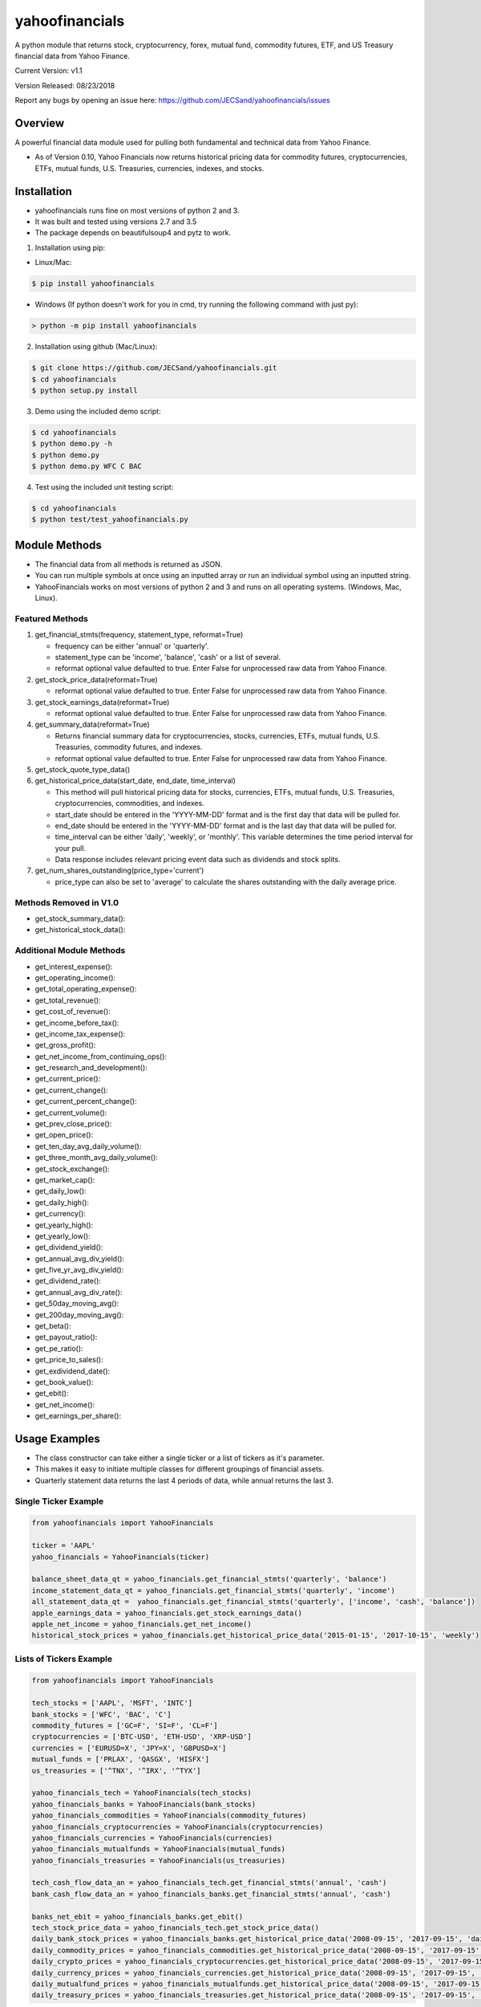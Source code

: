 ===============
yahoofinancials
===============

A python module that returns stock, cryptocurrency, forex, mutual fund, commodity futures, ETF, and US Treasury financial data from Yahoo Finance.

.. image:: https://travis-ci.org/JECSand/yahoofinancials.svg?branch=master
    :target: https://travis-ci.org/JECSand/yahoofinancials

Current Version: v1.1

Version Released: 08/23/2018

Report any bugs by opening an issue here: https://github.com/JECSand/yahoofinancials/issues

Overview
--------
A powerful financial data module used for pulling both fundamental and technical data from Yahoo Finance.

- As of Version 0.10, Yahoo Financials now returns historical pricing data for commodity futures, cryptocurrencies, ETFs, mutual funds, U.S. Treasuries, currencies, indexes, and stocks.

Installation
------------
- yahoofinancials runs fine on most versions of python 2 and 3.
- It was built and tested using versions 2.7 and 3.5
- The package depends on beautifulsoup4 and pytz to work.

1. Installation using pip:

- Linux/Mac:

.. code-block:: bash

    $ pip install yahoofinancials

- Windows (If python doesn't work for you in cmd, try running the following command with just py):

.. code-block::

    > python -m pip install yahoofinancials

2. Installation using github (Mac/Linux):

.. code-block:: bash

    $ git clone https://github.com/JECSand/yahoofinancials.git
    $ cd yahoofinancials
    $ python setup.py install

3. Demo using the included demo script:

.. code-block:: bash

    $ cd yahoofinancials
    $ python demo.py -h
    $ python demo.py
    $ python demo.py WFC C BAC

4. Test using the included unit testing script:

.. code-block:: bash

    $ cd yahoofinancials
    $ python test/test_yahoofinancials.py

Module Methods
--------------
- The financial data from all methods is returned as JSON.
- You can run multiple symbols at once using an inputted array or run an individual symbol using an inputted string.
- YahooFinancials works on most versions of python 2 and 3 and runs on all operating systems. (Windows, Mac, Linux).

Featured Methods
^^^^^^^^^^^^^^^^
1. get_financial_stmts(frequency, statement_type, reformat=True)

   - frequency can be either 'annual' or 'quarterly'.
   - statement_type can be 'income', 'balance', 'cash' or a list of several.
   - reformat optional value defaulted to true. Enter False for unprocessed raw data from Yahoo Finance.
2. get_stock_price_data(reformat=True)

   - reformat optional value defaulted to true. Enter False for unprocessed raw data from Yahoo Finance.
3. get_stock_earnings_data(reformat=True)

   - reformat optional value defaulted to true. Enter False for unprocessed raw data from Yahoo Finance.
4. get_summary_data(reformat=True)

   - Returns financial summary data for cryptocurrencies, stocks, currencies, ETFs, mutual funds, U.S. Treasuries, commodity futures, and indexes.
   - reformat optional value defaulted to true. Enter False for unprocessed raw data from Yahoo Finance.
5. get_stock_quote_type_data()

6. get_historical_price_data(start_date, end_date, time_interval)

   - This method will pull historical pricing data for stocks, currencies, ETFs, mutual funds, U.S. Treasuries, cryptocurrencies, commodities, and indexes.
   - start_date should be entered in the 'YYYY-MM-DD' format and is the first day that data will be pulled for.
   - end_date should be entered in the 'YYYY-MM-DD' format and is the last day that data will be pulled for.
   - time_interval can be either 'daily', 'weekly', or 'monthly'. This variable determines the time period interval for your pull.
   - Data response includes relevant pricing event data such as dividends and stock splits.
7. get_num_shares_outstanding(price_type='current')

   - price_type can also be set to 'average' to calculate the shares outstanding with the daily average price.

Methods Removed in V1.0
^^^^^^^^^^^^^^^^^^^^^^^
- get_stock_summary_data():
- get_historical_stock_data():

Additional Module Methods
^^^^^^^^^^^^^^^^^^^^^^^^^
- get_interest_expense():
- get_operating_income():
- get_total_operating_expense():
- get_total_revenue():
- get_cost_of_revenue():
- get_income_before_tax():
- get_income_tax_expense():
- get_gross_profit():
- get_net_income_from_continuing_ops():
- get_research_and_development():
- get_current_price():
- get_current_change():
- get_current_percent_change():
- get_current_volume():
- get_prev_close_price():
- get_open_price():
- get_ten_day_avg_daily_volume():
- get_three_month_avg_daily_volume():
- get_stock_exchange():
- get_market_cap():
- get_daily_low():
- get_daily_high():
- get_currency():
- get_yearly_high():
- get_yearly_low():
- get_dividend_yield():
- get_annual_avg_div_yield():
- get_five_yr_avg_div_yield():
- get_dividend_rate():
- get_annual_avg_div_rate():
- get_50day_moving_avg():
- get_200day_moving_avg():
- get_beta():
- get_payout_ratio():
- get_pe_ratio():
- get_price_to_sales():
- get_exdividend_date():
- get_book_value():
- get_ebit():
- get_net_income():
- get_earnings_per_share():

Usage Examples
--------------
- The class constructor can take either a single ticker or a list of tickers as it's parameter.
- This makes it easy to initiate multiple classes for different groupings of financial assets.
- Quarterly statement data returns the last 4 periods of data, while annual returns the last 3.

Single Ticker Example
^^^^^^^^^^^^^^^^^^^^^

.. code-block:: python

    from yahoofinancials import YahooFinancials

    ticker = 'AAPL'
    yahoo_financials = YahooFinancials(ticker)

    balance_sheet_data_qt = yahoo_financials.get_financial_stmts('quarterly', 'balance')
    income_statement_data_qt = yahoo_financials.get_financial_stmts('quarterly', 'income')
    all_statement_data_qt =  yahoo_financials.get_financial_stmts('quarterly', ['income', 'cash', 'balance'])
    apple_earnings_data = yahoo_financials.get_stock_earnings_data()
    apple_net_income = yahoo_financials.get_net_income()
    historical_stock_prices = yahoo_financials.get_historical_price_data('2015-01-15', '2017-10-15', 'weekly')

Lists of Tickers Example
^^^^^^^^^^^^^^^^^^^^^^^^

.. code-block:: python

    from yahoofinancials import YahooFinancials

    tech_stocks = ['AAPL', 'MSFT', 'INTC']
    bank_stocks = ['WFC', 'BAC', 'C']
    commodity_futures = ['GC=F', 'SI=F', 'CL=F']
    cryptocurrencies = ['BTC-USD', 'ETH-USD', 'XRP-USD']
    currencies = ['EURUSD=X', 'JPY=X', 'GBPUSD=X']
    mutual_funds = ['PRLAX', 'QASGX', 'HISFX']
    us_treasuries = ['^TNX', '^IRX', '^TYX']

    yahoo_financials_tech = YahooFinancials(tech_stocks)
    yahoo_financials_banks = YahooFinancials(bank_stocks)
    yahoo_financials_commodities = YahooFinancials(commodity_futures)
    yahoo_financials_cryptocurrencies = YahooFinancials(cryptocurrencies)
    yahoo_financials_currencies = YahooFinancials(currencies)
    yahoo_financials_mutualfunds = YahooFinancials(mutual_funds)
    yahoo_financials_treasuries = YahooFinancials(us_treasuries)

    tech_cash_flow_data_an = yahoo_financials_tech.get_financial_stmts('annual', 'cash')
    bank_cash_flow_data_an = yahoo_financials_banks.get_financial_stmts('annual', 'cash')

    banks_net_ebit = yahoo_financials_banks.get_ebit()
    tech_stock_price_data = yahoo_financials_tech.get_stock_price_data()
    daily_bank_stock_prices = yahoo_financials_banks.get_historical_price_data('2008-09-15', '2017-09-15', 'daily')
    daily_commodity_prices = yahoo_financials_commodities.get_historical_price_data('2008-09-15', '2017-09-15', 'daily')
    daily_crypto_prices = yahoo_financials_cryptocurrencies.get_historical_price_data('2008-09-15', '2017-09-15', 'daily')
    daily_currency_prices = yahoo_financials_currencies.get_historical_price_data('2008-09-15', '2017-09-15', 'daily')
    daily_mutualfund_prices = yahoo_financials_mutualfunds.get_historical_price_data('2008-09-15', '2017-09-15', 'daily')
    daily_treasury_prices = yahoo_financials_treasuries.get_historical_price_data('2008-09-15', '2017-09-15', 'daily')

Examples of Returned JSON Data
------------------------------

1. Annual Income Statement Data for Apple:


.. code-block:: python

    yahoo_financials = YahooFinancials('AAPL')
    print(yahoo_financials.get_financial_stmts('annual', 'income'))


.. code-block:: javascript

    {
        "incomeStatementHistory": {
            "AAPL": [
                {
                    "2016-09-24": {
                        "minorityInterest": null,
                        "otherOperatingExpenses": null,
                        "netIncomeFromContinuingOps": 45687000000,
                        "totalRevenue": 215639000000,
                        "totalOtherIncomeExpenseNet": 1348000000,
                        "discontinuedOperations": null,
                        "incomeTaxExpense": 15685000000,
                        "extraordinaryItems": null,
                        "grossProfit": 84263000000,
                        "netIncome": 45687000000,
                        "sellingGeneralAdministrative": 14194000000,
                        "interestExpense": null,
                        "costOfRevenue": 131376000000,
                        "researchDevelopment": 10045000000,
                        "netIncomeApplicableToCommonShares": 45687000000,
                        "effectOfAccountingCharges": null,
                        "incomeBeforeTax": 61372000000,
                        "otherItems": null,
                        "operatingIncome": 60024000000,
                        "ebit": 61372000000,
                        "nonRecurring": null,
                        "totalOperatingExpenses": 0
                    }
                }
            ]
        }
    }

2. Annual Balance Sheet Data for Apple:


.. code-block:: python

    yahoo_financials = YahooFinancials('AAPL')
    print(yahoo_financials.get_financial_stmts('annual', 'balance'))


.. code-block:: javascript

    {
        "balanceSheetHistory": {
            "AAPL": [
                {
                    "2016-09-24": {
                        "otherCurrentLiab": 8080000000,
                        "otherCurrentAssets": 8283000000,
                        "goodWill": 5414000000,
                        "shortTermInvestments": 46671000000,
                        "longTermInvestments": 170430000000,
                        "cash": 20484000000,
                        "netTangibleAssets": 119629000000,
                        "totalAssets": 321686000000,
                        "otherLiab": 36074000000,
                        "totalStockholderEquity": 128249000000,
                        "inventory": 2132000000,
                        "retainedEarnings": 96364000000,
                        "intangibleAssets": 3206000000,
                        "totalCurrentAssets": 106869000000,
                        "otherStockholderEquity": 634000000,
                        "shortLongTermDebt": 11605000000,
                        "propertyPlantEquipment": 27010000000,
                        "deferredLongTermLiab": 2930000000,
                        "netReceivables": 29299000000,
                        "otherAssets": 8757000000,
                        "longTermDebt": 75427000000,
                        "totalLiab": 193437000000,
                        "commonStock": 31251000000,
                        "accountsPayable": 59321000000,
                        "totalCurrentLiabilities": 79006000000
                    }
                }
            ]
        }
    }

3. Quarterly Cash Flow Statement Data for Citigroup:


.. code-block:: python

    yahoo_financials = YahooFinancials('C')
    print(yahoo_financials.get_financial_stmts('quarterly', 'cash'))


.. code-block:: javascript

    {
        "cashflowStatementHistoryQuarterly": {
            "C": [
                {
                    "2017-06-30": {
                        "totalCashFromOperatingActivities": -18505000000,
                        "effectOfExchangeRate": -117000000,
                        "totalCashFromFinancingActivities": 39798000000,
                        "netIncome": 3872000000,
                        "dividendsPaid": -760000000,
                        "salePurchaseOfStock": -1781000000,
                        "capitalExpenditures": -861000000,
                        "changeToLiabilities": -7626000000,
                        "otherCashflowsFromInvestingActivities": 82000000,
                        "totalCashflowsFromInvestingActivities": -22508000000,
                        "netBorrowings": 33586000000,
                        "depreciation": 901000000,
                        "changeInCash": -1332000000,
                        "changeToNetincome": 1444000000,
                        "otherCashflowsFromFinancingActivities": 8753000000,
                        "changeToOperatingActivities": -17096000000,
                        "investments": -23224000000
                    }
                }
            ]
        }
    }

4. Monthly Historical Stock Price Data for Wells Fargo:


.. code-block:: python

    yahoo_financials = YahooFinancials('WFC')
    print(yahoo_financials.get_historical_price_data("2018-07-10", "2018-08-10", "monthly"))


.. code-block:: javascript

    {
        "WFC": {
            "currency": "USD",
            "eventsData": {
                "dividends": {
                    "2018-08-01": {
                        "amount": 0.43,
                        "date": 1533821400,
                        "formatted_date": "2018-08-09"
                    }
                }
            },
            "firstTradeDate": {
                "date": 76233600,
                "formatted_date": "1972-06-01"
            },
            "instrumentType": "EQUITY",
            "prices": [
                {
                    "adjclose": 57.19147872924805,
                    "close": 57.61000061035156,
                    "date": 1533096000,
                    "formatted_date": "2018-08-01",
                    "high": 59.5,
                    "low": 57.08000183105469,
                    "open": 57.959999084472656,
                    "volume": 138922900
                }
            ],
            "timeZone": {
                "gmtOffset": -14400
            }
        }
    }

5. Monthly Historical Price Data for EURUSD:


.. code-block:: python

    yahoo_financials = YahooFinancials('EURUSD=X')
    print(yahoo_financials.get_historical_price_data("2018-07-10", "2018-08-10", "monthly"))


.. code-block:: javascript

    {
        "EURUSD=X": {
            "currency": "USD",
            "eventsData": {},
            "firstTradeDate": {
                "date": 1070236800,
                "formatted_date": "2003-12-01"
            },
            "instrumentType": "CURRENCY",
            "prices": [
                {
                    "adjclose": 1.1394712924957275,
                    "close": 1.1394712924957275,
                    "date": 1533078000,
                    "formatted_date": "2018-07-31",
                    "high": 1.169864296913147,
                    "low": 1.1365960836410522,
                    "open": 1.168961763381958,
                    "volume": 0
                }
            ],
            "timeZone": {
                "gmtOffset": 3600
            }
        }
    }

6. Monthly Historical Price Data for BTC-USD:


.. code-block:: python

    yahoo_financials = YahooFinancials('BTC-USD')
    print(yahoo_financials.get_historical_price_data("2018-07-10", "2018-08-10", "monthly"))


.. code-block:: javascript

    {
        "BTC-USD": {
            "currency": "USD",
            "eventsData": {},
            "firstTradeDate": {
                "date": 1279321200,
                "formatted_date": "2010-07-16"
            },
            "instrumentType": "CRYPTOCURRENCY",
            "prices": [
                {
                    "adjclose": 6285.02001953125,
                    "close": 6285.02001953125,
                    "date": 1533078000,
                    "formatted_date": "2018-07-31",
                    "high": 7760.740234375,
                    "low": 6133.02978515625,
                    "open": 7736.25,
                    "volume": 4334347882
                }
            ],
            "timeZone": {
                "gmtOffset": 3600
            }
        }
    }

7. Weekly Historical Price Data for Crude Oil Futures:


.. code-block:: python

    yahoo_financials = YahooFinancials('CL=F')
    print(yahoo_financials.get_historical_price_data("2018-08-01", "2018-08-10", "weekly"))


.. code-block:: javascript

    {
        "CL=F": {
            "currency": "USD",
            "eventsData": {},
            "firstTradeDate": {
                "date": 1522555200,
                "formatted_date": "2018-04-01"
            },
            "instrumentType": "FUTURE",
            "prices": [
                {
                    "adjclose": 68.58999633789062,
                    "close": 68.58999633789062,
                    "date": 1532923200,
                    "formatted_date": "2018-07-30",
                    "high": 69.3499984741211,
                    "low": 66.91999816894531,
                    "open": 68.37000274658203,
                    "volume": 683048039
                },
                {
                    "adjclose": 67.75,
                    "close": 67.75,
                    "date": 1533528000,
                    "formatted_date": "2018-08-06",
                    "high": 69.91999816894531,
                    "low": 66.13999938964844,
                    "open": 68.76000213623047,
                    "volume": 1102357981
                }
            ],
            "timeZone": {
                "gmtOffset": -14400
            }
        }
    }

8. Apple Stock Quote Data:


.. code-block:: python

    yahoo_financials = YahooFinancials('AAPL')
    print(yahoo_financials.get_stock_quote_type_data())


.. code-block:: javascripts

    {
        "AAPL": {
            "underlyingExchangeSymbol": null,
            "exchangeTimezoneName": "America/New_York",
            "underlyingSymbol": null,
            "headSymbol": null,
            "shortName": "Apple Inc.",
            "symbol": "AAPL",
            "uuid": "8b10e4ae-9eeb-3684-921a-9ab27e4d87aa",
            "gmtOffSetMilliseconds": "-14400000",
            "exchange": "NMS",
            "exchangeTimezoneShortName": "EDT",
            "messageBoardId": "finmb_24937",
            "longName": "Apple Inc.",
            "market": "us_market",
            "quoteType": "EQUITY"
        }
    }

9. U.S. Treasury Current Pricing Data:


.. code-block:: python

    yahoo_financials = YahooFinancials(['^TNX', '^IRX', '^TYX'])
    print(yahoo_financials.get_current_price())


.. code-block:: javascript

    {
        "^IRX": 2.033,
        "^TNX": 2.895,
        "^TYX": 3.062
    }

10. BTC-USD Summary Data:


.. code-block:: python

    yahoo_financials = YahooFinancials('BTC-USD')
    print(yahoo_financials.get_summary_data())


.. code-block:: javascript

    {
        "BTC-USD": {
            "algorithm": "SHA256",
            "ask": null,
            "askSize": null,
            "averageDailyVolume10Day": 545573809,
            "averageVolume": 496761640,
            "averageVolume10days": 545573809,
            "beta": null,
            "bid": null,
            "bidSize": null,
            "circulatingSupply": 17209812,
            "currency": "USD",
            "dayHigh": 6266.5,
            "dayLow": 5891.87,
            "dividendRate": null,
            "dividendYield": null,
            "exDividendDate": "-",
            "expireDate": "-",
            "fiftyDayAverage": 6989.074,
            "fiftyTwoWeekHigh": 19870.62,
            "fiftyTwoWeekLow": 2979.88,
            "fiveYearAvgDividendYield": null,
            "forwardPE": null,
            "fromCurrency": "BTC",
            "lastMarket": "CCCAGG",
            "marketCap": 106325663744,
            "maxAge": 1,
            "maxSupply": 21000000,
            "navPrice": null,
            "open": 6263.2,
            "openInterest": null,
            "payoutRatio": null,
            "previousClose": 6263.2,
            "priceHint": 2,
            "priceToSalesTrailing12Months": null,
            "regularMarketDayHigh": 6266.5,
            "regularMarketDayLow": 5891.87,
            "regularMarketOpen": 6263.2,
            "regularMarketPreviousClose": 6263.2,
            "regularMarketVolume": 755834368,
            "startDate": "2009-01-03",
            "strikePrice": null,
            "totalAssets": null,
            "tradeable": false,
            "trailingAnnualDividendRate": null,
            "trailingAnnualDividendYield": null,
            "twoHundredDayAverage": 8165.154,
            "volume": 755834368,
            "volume24Hr": 750196480,
            "volumeAllCurrencies": 2673437184,
            "yield": null,
            "ytdReturn": null
        }
    }


